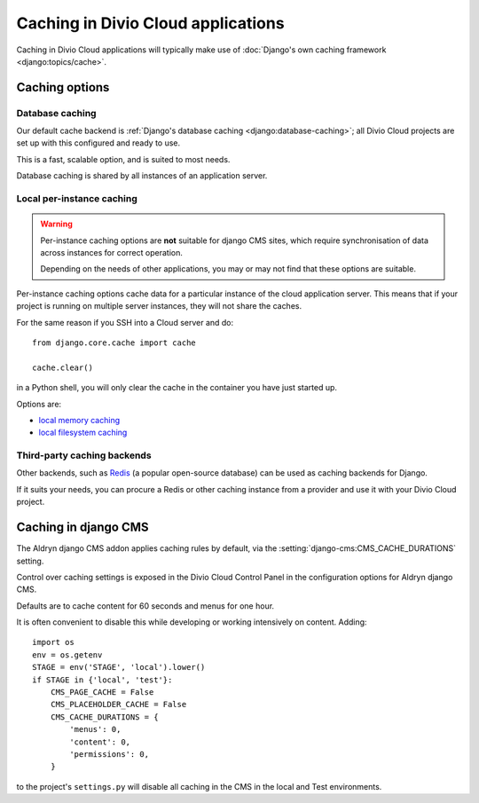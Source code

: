 .. _caching:

Caching in Divio Cloud applications
===================================

..  seealso::

    * `Caching on Divio Cloud
      <http://support.divio.com/general/essential-knowledge-caching-in-divio-cloud-projects>`_

Caching in Divio Cloud applications will typically make use of :doc:`Django's own caching framework
<django:topics/cache>`.


Caching options
---------------

Database caching
~~~~~~~~~~~~~~~~

Our default cache backend is :ref:`Django's database caching <django:database-caching>`; all Divio
Cloud projects are set up with this configured and ready to use.

This is a fast, scalable option, and is suited to most needs.

Database caching is shared by all instances of an application server.


Local per-instance caching
~~~~~~~~~~~~~~~~~~~~~~~~~~

..  warning::

    Per-instance caching options are **not** suitable for django CMS sites,
    which require synchronisation of data across instances for correct
    operation.

    Depending on the needs of other applications, you may or may not find that
    these options are suitable.

Per-instance caching options cache data for a particular instance of the cloud
application server. This means that if your project is running on multiple
server instances, they will not share the caches.

For the same reason if you SSH into a Cloud server and do::

    from django.core.cache import cache

    cache.clear()

in a Python shell, you will only clear the cache in the container you have just
started up.

Options are:

* `local memory caching
  <https://docs.djangoproject.com/en/1.10/topics/cache/#local-memory-caching>`_
* `local filesystem caching <https://docs.djangoproject.com/en/1.11/topics/cache/#filesystem-caching>`_


Third-party caching backends
~~~~~~~~~~~~~~~~~~~~~~~~~~~~

Other backends, such as `Redis <https://redis.io>`_ (a popular open-source
database) can be used as caching backends for Django.

If it suits your needs, you can procure a Redis or other caching instance from
a provider and use it with your Divio Cloud project.


Caching in django CMS
---------------------

The Aldryn django CMS addon applies caching rules by default, via the
:setting:`django-cms:CMS_CACHE_DURATIONS` setting.

Control over caching settings is exposed in the Divio Cloud Control Panel in the configuration
options for Aldryn django CMS.

Defaults are to cache content for 60 seconds and menus for one hour.

It is often convenient to disable this while developing or working intensively on content. Adding::

    import os
    env = os.getenv
    STAGE = env('STAGE', 'local').lower()
    if STAGE in {'local', 'test'}:
        CMS_PAGE_CACHE = False
        CMS_PLACEHOLDER_CACHE = False
        CMS_CACHE_DURATIONS = {
            'menus': 0,
            'content': 0,
            'permissions': 0,
        }

to the project's ``settings.py`` will disable all caching in the CMS in the local and Test
environments.
